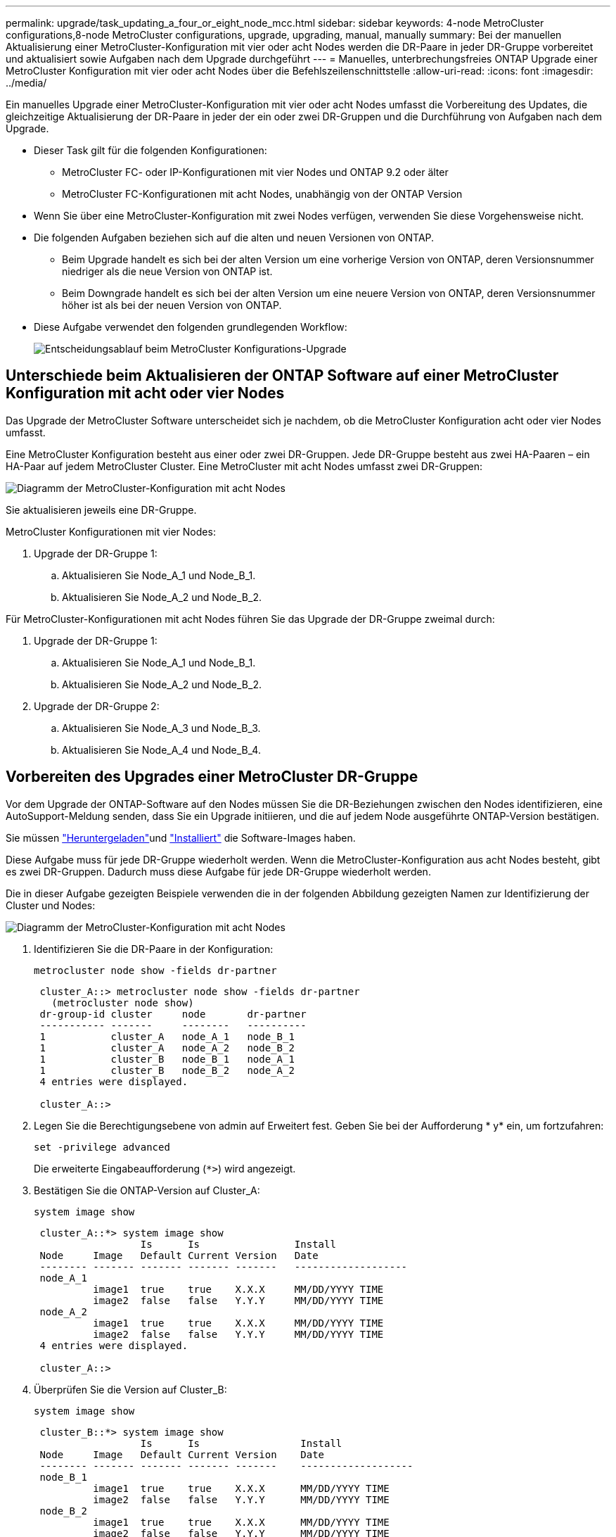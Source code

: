 ---
permalink: upgrade/task_updating_a_four_or_eight_node_mcc.html 
sidebar: sidebar 
keywords: 4-node MetroCluster configurations,8-node MetroCluster configurations, upgrade, upgrading, manual, manually 
summary: Bei der manuellen Aktualisierung einer MetroCluster-Konfiguration mit vier oder acht Nodes werden die DR-Paare in jeder DR-Gruppe vorbereitet und aktualisiert sowie Aufgaben nach dem Upgrade durchgeführt 
---
= Manuelles, unterbrechungsfreies ONTAP Upgrade einer MetroCluster Konfiguration mit vier oder acht Nodes über die Befehlszeilenschnittstelle
:allow-uri-read: 
:icons: font
:imagesdir: ../media/


[role="lead"]
Ein manuelles Upgrade einer MetroCluster-Konfiguration mit vier oder acht Nodes umfasst die Vorbereitung des Updates, die gleichzeitige Aktualisierung der DR-Paare in jeder der ein oder zwei DR-Gruppen und die Durchführung von Aufgaben nach dem Upgrade.

* Dieser Task gilt für die folgenden Konfigurationen:
+
** MetroCluster FC- oder IP-Konfigurationen mit vier Nodes und ONTAP 9.2 oder älter
** MetroCluster FC-Konfigurationen mit acht Nodes, unabhängig von der ONTAP Version


* Wenn Sie über eine MetroCluster-Konfiguration mit zwei Nodes verfügen, verwenden Sie diese Vorgehensweise nicht.
* Die folgenden Aufgaben beziehen sich auf die alten und neuen Versionen von ONTAP.
+
** Beim Upgrade handelt es sich bei der alten Version um eine vorherige Version von ONTAP, deren Versionsnummer niedriger als die neue Version von ONTAP ist.
** Beim Downgrade handelt es sich bei der alten Version um eine neuere Version von ONTAP, deren Versionsnummer höher ist als bei der neuen Version von ONTAP.


* Diese Aufgabe verwendet den folgenden grundlegenden Workflow:
+
image:workflow_mcc_lockstep_upgrade.gif["Entscheidungsablauf beim MetroCluster Konfigurations-Upgrade"]





== Unterschiede beim Aktualisieren der ONTAP Software auf einer MetroCluster Konfiguration mit acht oder vier Nodes

Das Upgrade der MetroCluster Software unterscheidet sich je nachdem, ob die MetroCluster Konfiguration acht oder vier Nodes umfasst.

Eine MetroCluster Konfiguration besteht aus einer oder zwei DR-Gruppen. Jede DR-Gruppe besteht aus zwei HA-Paaren – ein HA-Paar auf jedem MetroCluster Cluster. Eine MetroCluster mit acht Nodes umfasst zwei DR-Gruppen:

image:mcc_dr_groups_8_node.gif["Diagramm der MetroCluster-Konfiguration mit acht Nodes"]

Sie aktualisieren jeweils eine DR-Gruppe.

.MetroCluster Konfigurationen mit vier Nodes:
. Upgrade der DR-Gruppe 1:
+
.. Aktualisieren Sie Node_A_1 und Node_B_1.
.. Aktualisieren Sie Node_A_2 und Node_B_2.




.Für MetroCluster-Konfigurationen mit acht Nodes führen Sie das Upgrade der DR-Gruppe zweimal durch:
. Upgrade der DR-Gruppe 1:
+
.. Aktualisieren Sie Node_A_1 und Node_B_1.
.. Aktualisieren Sie Node_A_2 und Node_B_2.


. Upgrade der DR-Gruppe 2:
+
.. Aktualisieren Sie Node_A_3 und Node_B_3.
.. Aktualisieren Sie Node_A_4 und Node_B_4.






== Vorbereiten des Upgrades einer MetroCluster DR-Gruppe

Vor dem Upgrade der ONTAP-Software auf den Nodes müssen Sie die DR-Beziehungen zwischen den Nodes identifizieren, eine AutoSupport-Meldung senden, dass Sie ein Upgrade initiieren, und die auf jedem Node ausgeführte ONTAP-Version bestätigen.

Sie müssen link:download-software-image.html["Heruntergeladen"]und link:install-software-manual-upgrade.html["Installiert"] die Software-Images haben.

Diese Aufgabe muss für jede DR-Gruppe wiederholt werden. Wenn die MetroCluster-Konfiguration aus acht Nodes besteht, gibt es zwei DR-Gruppen. Dadurch muss diese Aufgabe für jede DR-Gruppe wiederholt werden.

Die in dieser Aufgabe gezeigten Beispiele verwenden die in der folgenden Abbildung gezeigten Namen zur Identifizierung der Cluster und Nodes:

image:mcc_dr_groups_8_node.gif["Diagramm der MetroCluster-Konfiguration mit acht Nodes"]

. Identifizieren Sie die DR-Paare in der Konfiguration:
+
[source, cli]
----
metrocluster node show -fields dr-partner
----
+
[listing]
----
 cluster_A::> metrocluster node show -fields dr-partner
   (metrocluster node show)
 dr-group-id cluster     node       dr-partner
 ----------- -------     --------   ----------
 1           cluster_A   node_A_1   node_B_1
 1           cluster_A   node_A_2   node_B_2
 1           cluster_B   node_B_1   node_A_1
 1           cluster_B   node_B_2   node_A_2
 4 entries were displayed.

 cluster_A::>
----
. Legen Sie die Berechtigungsebene von admin auf Erweitert fest. Geben Sie bei der Aufforderung * y* ein, um fortzufahren:
+
[source, cli]
----
set -privilege advanced
----
+
Die erweiterte Eingabeaufforderung (`*>`) wird angezeigt.

. Bestätigen Sie die ONTAP-Version auf Cluster_A:
+
[source, cli]
----
system image show
----
+
[listing]
----
 cluster_A::*> system image show
                  Is      Is                Install
 Node     Image   Default Current Version   Date
 -------- ------- ------- ------- -------   -------------------
 node_A_1
          image1  true    true    X.X.X     MM/DD/YYYY TIME
          image2  false   false   Y.Y.Y     MM/DD/YYYY TIME
 node_A_2
          image1  true    true    X.X.X     MM/DD/YYYY TIME
          image2  false   false   Y.Y.Y     MM/DD/YYYY TIME
 4 entries were displayed.

 cluster_A::>
----
. Überprüfen Sie die Version auf Cluster_B:
+
[source, cli]
----
system image show
----
+
[listing]
----
 cluster_B::*> system image show
                  Is      Is                 Install
 Node     Image   Default Current Version    Date
 -------- ------- ------- ------- -------    -------------------
 node_B_1
          image1  true    true    X.X.X      MM/DD/YYYY TIME
          image2  false   false   Y.Y.Y      MM/DD/YYYY TIME
 node_B_2
          image1  true    true    X.X.X      MM/DD/YYYY TIME
          image2  false   false   Y.Y.Y      MM/DD/YYYY TIME
 4 entries were displayed.

 cluster_B::>
----
. AutoSupport-Benachrichtigung auslösen:
+
[source, cli]
----
autosupport invoke -node * -type all -message "Starting_NDU"
----
+
Diese AutoSupport-Benachrichtigung enthält eine Aufzeichnung des Systemstatus vor dem Upgrade. Es speichert nützliche Informationen zur Fehlerbehebung, wenn ein Problem mit dem Aktualisierungsprozess vorliegt.

+
Wenn Ihr Cluster nicht zum Senden von AutoSupport Meldungen konfiguriert ist, wird eine Kopie der Benachrichtigung lokal gespeichert.

. Legen Sie für jeden Node im ersten Satz das ONTAP Ziel-Image für die Software als Standard-Image fest:
+
[source, cli]
----
system image modify {-node nodename -iscurrent false} -isdefault true
----
+
Dieser Befehl verwendet eine erweiterte Abfrage, um das als alternatives Image installierte Ziel-Software-Image als Standard-Image für den Node zu ändern.

. Vergewissern Sie sich, dass das Ziel-ONTAP-Software-Image auf „Cluster_A“ als Standardabbild festgelegt ist:
+
[source, cli]
----
system image show
----
+
Im folgenden Beispiel ist image2 die neue ONTAP-Version und wird als Standardbild auf jedem der Knoten des ersten Satzes festgelegt:

+
[listing]
----
 cluster_A::*> system image show
                  Is      Is              Install
 Node     Image   Default Current Version Date
 -------- ------- ------- ------- ------- -------------------
 node_A_1
          image1  false   true    X.X.X   MM/DD/YYYY TIME
          image2  true    false   Y.Y.Y   MM/DD/YYYY TIME
 node_A_2
          image1  false   true    X.X.X   MM/DD/YYYY TIME
          image2  true   false   Y.Y.Y   MM/DD/YYYY TIME

 2 entries were displayed.
----
+
.. Vergewissern Sie sich, dass das Ziel-ONTAP-Software-Image auf „Cluster_B:
+
[source, cli]
----
system image show
----
+
Das folgende Beispiel zeigt, dass die Zielversion auf jedem der Nodes im ersten Satz als Standardbild festgelegt ist:

+
[listing]
----
 cluster_B::*> system image show
                  Is      Is              Install
 Node     Image   Default Current Version Date
 -------- ------- ------- ------- ------- -------------------
 node_A_1
          image1  false   true    X.X.X   MM/DD/YYYY TIME
          image2  true    false   Y.Y.Y   MM/YY/YYYY TIME
 node_A_2
          image1  false   true    X.X.X   MM/DD/YYYY TIME
          image2  true    false   Y.Y.Y   MM/DD/YYYY TIME

 2 entries were displayed.
----


. Ermitteln Sie, ob die zu aktualisierenden Nodes derzeit zwei Clients für jeden Node bereitstellen:
+
[source, cli]
----
system node run -node target-node -command uptime
----
+
Der Befehl Uptime zeigt die Gesamtzahl der Vorgänge an, die der Node seit dem letzten Booten des Node für NFS-, CIFS-, FC- und iSCSI-Clients durchgeführt hat. Für jedes Protokoll muss der Befehl zweimal ausgeführt werden, um festzustellen, ob die Anzahl der Vorgänge zunimmt. Wenn der Node hinzugefügt wird, bietet er derzeit Clients für dieses Protokoll. Wenn sie nicht erhöht werden, stellt der Node derzeit keine Clients für dieses Protokoll bereit.

+

NOTE: Notieren Sie sich jedes Protokoll, bei dem der Client-Betrieb zunimmt, damit Sie nach dem Upgrade des Node überprüfen können, ob der Client-Datenverkehr wieder aufgenommen wurde.

+
Dieses Beispiel zeigt einen Node mit NFS-, CIFS-, FC- und iSCSI-Vorgängen. Der Node bietet jedoch derzeit nur NFS- und iSCSI-Clients.

+
[listing]
----
 cluster_x::> system node run -node node0 -command uptime
   2:58pm up  7 days, 19:16 800000260 NFS ops, 1017333 CIFS ops, 0 HTTP ops, 40395 FCP ops, 32810 iSCSI ops

 cluster_x::> system node run -node node0 -command uptime
   2:58pm up  7 days, 19:17 800001573 NFS ops, 1017333 CIFS ops, 0 HTTP ops, 40395 FCP ops, 32815 iSCSI ops
----




== Aktualisieren des ersten DR-Paars in einer MetroCluster DR-Gruppe

Es müssen Takeover und Giveback der Knoten auf der richtigen Reihenfolge durchgeführt werden, um die neue Version von ONTAP die aktuelle Version des Knotens zu machen.

Auf allen Nodes muss die alte Version von ONTAP ausgeführt werden.

In dieser Aufgabe werden Node_A_1 und Node_B_1 aktualisiert.

Wenn Sie die ONTAP-Software in der ersten DR-Gruppe aktualisiert haben und jetzt die zweite DR-Gruppe in einer MetroCluster-Konfiguration mit acht Knoten aktualisieren, aktualisieren Sie in dieser Aufgabe Node_A_3 und Node_B_3.

. Wenn die MetroCluster Tiebreaker Software aktiviert ist, ist sie deaktiviert.
. Deaktivieren Sie für jeden Node im HA-Paar das automatische Giveback:
+
[source, cli]
----
storage failover modify -node target-node -auto-giveback false
----
+
Dieser Befehl muss für jeden Node im HA-Paar wiederholt werden.

. Überprüfen Sie, ob die automatische Rückübertragung deaktiviert ist:
+
[source, cli]
----
storage failover show -fields auto-giveback
----
+
Das folgende Beispiel zeigt, dass das automatische Giveback auf beiden Knoten deaktiviert wurde:

+
[listing]
----
 cluster_x::> storage failover show -fields auto-giveback
 node     auto-giveback
 -------- -------------
 node_x_1 false
 node_x_2 false
 2 entries were displayed.
----
. Stellen Sie sicher, dass der I/O für jeden Controller ~50 % nicht überschreitet und die CPU-Auslastung pro Controller ~50 % nicht überschreitet.
. Initiieren einer Übernahme des Ziel-Nodes auf Cluster_A:
+
Geben Sie nicht den Parameter -Option sofortige an, da für die Nodes, die übernommen werden, ein normaler Takeover erforderlich ist, um auf das neue Software-Image zu booten.

+
.. Übernehmen Sie den DR-Partner auf Cluster_A (Node_A_1):
+
[source, cli]
----
storage failover takeover -ofnode node_A_1
----
+
Der Knoten startet bis zum Status „Warten auf Giveback“.

+

NOTE: Wenn AutoSupport aktiviert ist, wird eine AutoSupport Meldung gesendet, die angibt, dass die Nodes nicht über ein Cluster-Quorum verfügen. Sie können diese Benachrichtigung ignorieren und mit dem Upgrade fortfahren.

.. Vergewissern Sie sich, dass die Übernahme erfolgreich ist:
+
[source, cli]
----
storage failover show
----
+
Das folgende Beispiel zeigt, dass die Übernahme erfolgreich ist. Node_A_1 befindet sich im Status „wartet auf Giveback“ und Node_A_2 befindet sich im Status „wird übernommen“.

+
[listing]
----
 cluster1::> storage failover show
                               Takeover
 Node           Partner        Possible State Description
 -------------- -------------- -------- -------------------------------------
 node_A_1       node_A_2       -        Waiting for giveback (HA mailboxes)
 node_A_2       node_A_1       false    In takeover
 2 entries were displayed.
----


. Übernehmen Sie den DR-Partner auf Cluster_B (Node_B_1):
+
Geben Sie nicht den Parameter -Option sofortige an, da für die Nodes, die übernommen werden, ein normaler Takeover erforderlich ist, um auf das neue Software-Image zu booten.

+
.. Übernehmen Node_B_1:
+
[source, cli]
----
storage failover takeover -ofnode node_B_1
----
+
Der Knoten startet bis zum Status „Warten auf Giveback“.

+

NOTE: Wenn AutoSupport aktiviert ist, wird eine AutoSupport Meldung gesendet, die angibt, dass die Nodes nicht über ein Cluster-Quorum verfügen. Sie können diese Benachrichtigung ignorieren und mit dem Upgrade fortfahren.

.. Vergewissern Sie sich, dass die Übernahme erfolgreich ist:
+
[source, cli]
----
storage failover show
----
+
Das folgende Beispiel zeigt, dass die Übernahme erfolgreich ist. Node_B_1 befindet sich im Status „wartet auf Giveback“ und Node_B_2 befindet sich im Status „wird übernommen“.

+
[listing]
----
 cluster1::> storage failover show
                               Takeover
 Node           Partner        Possible State Description
 -------------- -------------- -------- -------------------------------------
 node_B_1       node_B_2       -        Waiting for giveback (HA mailboxes)
 node_B_2       node_B_1       false    In takeover
 2 entries were displayed.
----


. Warten Sie mindestens acht Minuten, um die folgenden Bedingungen sicherzustellen:
+
** Das Client-Multipathing (falls bereitgestellt) wird stabilisiert.
** Clients werden nach der Pause des I/O, die während der Übernahme stattfindet, wiederhergestellt.
+
Die Recovery-Zeit ist Client-spezifisch und kann je nach Eigenschaften der Client-Applikationen länger als acht Minuten dauern.



. Die Aggregate werden an die Ziel-Nodes zurückgegeben:
+
Nach einem Upgrade von MetroCluster IP-Konfigurationen auf ONTAP 9.5 oder höher befinden sich die Aggregate kurze Zeit lang im beeinträchtigten Zustand, bevor sie neu synchronisiert werden und zum gespiegelten Status zurückkehren.

+
.. Geben Sie die Aggregate dem DR-Partner in Cluster_A zurück:
+
[source, cli]
----
storage failover giveback -ofnode node_A_1
----
.. Geben Sie die Aggregate dem DR-Partner in Cluster_B zurück:
+
[source, cli]
----
storage failover giveback -ofnode node_B_1
----
+
Der Giveback-Vorgang gibt zuerst das Root-Aggregat an den Knoten zurück und liefert dann, nachdem der Knoten vollständig gebootet wurde, die nicht-Root-Aggregate zurück.



. Überprüfen Sie, ob alle Aggregate zurückgegeben wurden, indem Sie den folgenden Befehl für beide Cluster eingeben:
+
[source, cli]
----
storage failover show-giveback
----
+
Wenn das Feld „GiveBack Status“ angibt, dass keine Aggregate zurückgegeben werden müssen, wurden alle Aggregate zurückgegeben. Wenn ein Giveback vetoed ist, zeigt der Befehl den Status des Giveback an und welches Subsystem das Giveback vetoed hat.

. Wenn keine Aggregate zurückgegeben wurden, führen Sie folgende Schritte aus:
+
.. Überprüfen Sie die Veto-Problemumgehung, um festzustellen, ob Sie die Bedingung „`vebis`“ beheben oder das Veto außer Kraft setzen möchten.
.. Falls erforderlich, beheben Sie die in der Fehlermeldung beschriebene Bedingung „`veto`“, um sicherzustellen, dass alle identifizierten Operationen ordnungsgemäß beendet werden.
.. Geben Sie den Befehl für das Storage Failover Giveback ein.
+
Wenn Sie sich entschieden haben, die Bedingung „`vebis`“ zu überschreiben, setzen Sie den Parameter -override-Vetoes auf „true“.



. Warten Sie mindestens acht Minuten, um die folgenden Bedingungen sicherzustellen:
+
** Das Client-Multipathing (falls bereitgestellt) wird stabilisiert.
** Clients werden nach der Pause des I/O, die während der Rückgabe stattfindet, wiederhergestellt.
+
Die Recovery-Zeit ist Client-spezifisch und kann je nach Eigenschaften der Client-Applikationen länger als acht Minuten dauern.



. Legen Sie die Berechtigungsebene von admin auf Erweitert fest. Geben Sie bei der Aufforderung * y* ein, um fortzufahren:
+
[source, cli]
----
set -privilege advanced
----
+
Die erweiterte Eingabeaufforderung (`*>`) wird angezeigt.

. Überprüfen der Version auf Cluster_A:
+
[source, cli]
----
system image show
----
+
Das folgende Beispiel zeigt, dass System image2 die Standard- und aktuelle Version auf Node_A_1 sein sollte:

+
[listing]
----
 cluster_A::*> system image show
                  Is      Is               Install
 Node     Image   Default Current Version  Date
 -------- ------- ------- ------- -------- -------------------
 node_A_1
          image1  false   false    X.X.X   MM/DD/YYYY TIME
          image2  true    true     Y.Y.Y   MM/DD/YYYY TIME
 node_A_2
          image1  false   true     X.X.X   MM/DD/YYYY TIME
          image2  true    false    Y.Y.Y   MM/DD/YYYY TIME
 4 entries were displayed.

 cluster_A::>
----
. Überprüfen Sie die Version auf Cluster_B:
+
[source, cli]
----
system image show
----
+
Das folgende Beispiel zeigt, dass System image2 (ONTAP 9.0.0) die Standard- und aktuelle Version auf Node_A_1 ist:

+
[listing]
----
 cluster_A::*> system image show
                  Is      Is               Install
 Node     Image   Default Current Version  Date
 -------- ------- ------- ------- -------- -------------------
 node_B_1
          image1  false   false    X.X.X   MM/DD/YYYY TIME
          image2  true    true     Y.Y.Y   MM/DD/YYYY TIME
 node_B_2
          image1  false   true     X.X.X   MM/DD/YYYY TIME
          image2  true    false    Y.Y.Y   MM/DD/YYYY TIME
 4 entries were displayed.

 cluster_A::>
----




== Aktualisieren des zweiten DR-Paars in einer MetroCluster DR-Gruppe

Es muss ein Takeover und Giveback für den Knoten in der korrekten Reihenfolge durchgeführt werden, damit die neue Version von ONTAP die aktuelle Version des Knotens ist.

Sie sollten das erste DR-Paar (Node_A_1 und Node_B_1) aktualisiert haben.

In dieser Aufgabe werden Node_A_2 und Node_B_2 aktualisiert.

Wenn Sie die ONTAP-Software in der ersten DR-Gruppe aktualisiert haben und jetzt die zweite DR-Gruppe in einer MetroCluster-Konfiguration mit acht Knoten aktualisieren, aktualisieren Sie in dieser Aufgabe Node_A_4 und Node_B_4.

. Migrieren Sie alle Daten-LIFs vom Node weg:
+
[source, cli]
----
network interface migrate-all -node nodenameA
----
. Initiieren einer Übernahme des Ziel-Nodes auf Cluster_A:
+
Geben Sie nicht den Parameter -Option sofortige an, da für die Nodes, die übernommen werden, ein normaler Takeover erforderlich ist, um auf das neue Software-Image zu booten.

+
.. Übernehmen Sie den DR-Partner unter Cluster_A:
+
[source, cli]
----
storage failover takeover -ofnode node_A_2 -option allow-version-mismatch
----
+

NOTE: Die `allow-version-mismatch` Option ist nicht erforderlich für Upgrades von ONTAP 9.0 auf ONTAP 9.1 oder für Patch-Upgrades.

+
Der Knoten startet bis zum Status „Warten auf Giveback“.

+
Wenn AutoSupport aktiviert ist, wird eine AutoSupport Meldung gesendet, die angibt, dass die Nodes nicht über ein Cluster-Quorum verfügen. Sie können diese Benachrichtigung ignorieren und mit dem Upgrade fortfahren.

.. Vergewissern Sie sich, dass die Übernahme erfolgreich ist:
+
[source, cli]
----
storage failover show
----
+
Das folgende Beispiel zeigt, dass die Übernahme erfolgreich ist. Node_A_2 befindet sich im Status „wartet auf Giveback“ und Node_A_1 befindet sich im Status „wird übernommen“.

+
[listing]
----
cluster1::> storage failover show
                              Takeover
Node           Partner        Possible State Description
-------------- -------------- -------- -------------------------------------
node_A_1       node_A_2       false    In takeover
node_A_2       node_A_1       -        Waiting for giveback (HA mailboxes)
2 entries were displayed.
----


. Initiieren einer Übernahme des Ziel-Nodes auf Cluster_B:
+
Geben Sie nicht den Parameter -Option sofortige an, da für die Nodes, die übernommen werden, ein normaler Takeover erforderlich ist, um auf das neue Software-Image zu booten.

+
.. Übernehmen Sie den DR-Partner auf Cluster_B (Node_B_2):
+
[cols="2*"]
|===
| Ihr Upgrade von... | Diesen Befehl eingeben... 


 a| 
ONTAP 9.2 oder ONTAP 9.1
 a| 
[source, cli]
----
storage failover takeover -ofnode node_B_2
----


 a| 
ONTAP 9.0 oder Data ONTAP 8.3.x
 a| 
[source, cli]
----
storage failover takeover -ofnode node_B_2 -option allow-version-mismatch
----

NOTE: Die `allow-version-mismatch` Option ist nicht erforderlich für Upgrades von ONTAP 9.0 auf ONTAP 9.1 oder für Patch-Upgrades.

|===
+
Der Knoten startet bis zum Status „Warten auf Giveback“.

+

NOTE: Wenn AutoSupport aktiviert ist, wird eine AutoSupport Meldung gesendet, die angibt, dass die Nodes nicht über das Cluster-Quorum verfügen. Sie können diese Benachrichtigung ohne Bedenken ignorieren und mit dem Upgrade fortfahren.

.. Vergewissern Sie sich, dass die Übernahme erfolgreich ist:
+
[source, cli]
----
storage failover show
----
+
Das folgende Beispiel zeigt, dass die Übernahme erfolgreich ist. Node_B_2 befindet sich im Status „wartet auf Giveback“ und Node_B_1 befindet sich im Status „wird übernommen“.

+
[listing]
----
cluster1::> storage failover show
                              Takeover
Node           Partner        Possible State Description
-------------- -------------- -------- -------------------------------------
node_B_1       node_B_2       false    In takeover
node_B_2       node_B_1       -        Waiting for giveback (HA mailboxes)
2 entries were displayed.
----


. Warten Sie mindestens acht Minuten, um die folgenden Bedingungen sicherzustellen:
+
** Das Client-Multipathing (falls bereitgestellt) wird stabilisiert.
** Clients werden nach der Pause des I/O, die während der Übernahme stattfindet, wiederhergestellt.
+
Die Recovery-Zeit ist Client-spezifisch und kann je nach Eigenschaften der Client-Applikationen länger als acht Minuten dauern.



. Die Aggregate werden an die Ziel-Nodes zurückgegeben:
+
Nach einem Upgrade von MetroCluster IP-Konfigurationen auf ONTAP 9.5 befinden sich die Aggregate kurze Zeit lang im beeinträchtigten Zustand, bevor sie neu synchronisiert werden und zum gespiegelten Zustand zurückkehren.

+
.. Geben Sie die Aggregate dem DR-Partner in Cluster_A zurück:
+
[source, cli]
----
storage failover giveback -ofnode node_A_2
----
.. Geben Sie die Aggregate dem DR-Partner in Cluster_B zurück:
+
[source, cli]
----
storage failover giveback -ofnode node_B_2
----
+
Der Giveback-Vorgang gibt zuerst das Root-Aggregat an den Knoten zurück und liefert dann, nachdem der Knoten vollständig gebootet wurde, die nicht-Root-Aggregate zurück.



. Überprüfen Sie, ob alle Aggregate zurückgegeben wurden, indem Sie den folgenden Befehl für beide Cluster eingeben:
+
[source, cli]
----
storage failover show-giveback
----
+
Wenn das Feld „GiveBack Status“ angibt, dass keine Aggregate zurückgegeben werden müssen, wurden alle Aggregate zurückgegeben. Wenn ein Giveback vetoed ist, zeigt der Befehl den Status des Giveback an und welches Subsystem das Giveback vetoed hat.

. Wenn keine Aggregate zurückgegeben wurden, führen Sie folgende Schritte aus:
+
.. Überprüfen Sie die Veto-Problemumgehung, um festzustellen, ob Sie die Bedingung „`vebis`“ beheben oder das Veto außer Kraft setzen möchten.
.. Falls erforderlich, beheben Sie die in der Fehlermeldung beschriebene Bedingung „`veto`“, um sicherzustellen, dass alle identifizierten Operationen ordnungsgemäß beendet werden.
.. Geben Sie den Befehl für das Storage Failover Giveback ein.
+
Wenn Sie sich entschieden haben, die Bedingung „`vebis`“ zu überschreiben, setzen Sie den Parameter -override-Vetoes auf „true“.



. Warten Sie mindestens acht Minuten, um die folgenden Bedingungen sicherzustellen:
+
** Das Client-Multipathing (falls bereitgestellt) wird stabilisiert.
** Clients werden nach der Pause des I/O, die während der Rückgabe stattfindet, wiederhergestellt.
+
Die Recovery-Zeit ist Client-spezifisch und kann je nach Eigenschaften der Client-Applikationen länger als acht Minuten dauern.



. Legen Sie die Berechtigungsebene von admin auf Erweitert fest. Geben Sie bei der Aufforderung * y* ein, um fortzufahren:
+
[source, cli]
----
set -privilege advanced
----
+
Die erweiterte Eingabeaufforderung (`*>`) wird angezeigt.

. Überprüfen der Version auf Cluster_A:
+
[source, cli]
----
system image show
----
+
Das folgende Beispiel zeigt, dass System image2 (Ziel-ONTAP-Image) die Standard- und aktuelle Version auf Node_A_2 ist:

+
[listing]
----
cluster_B::*> system image show
                 Is      Is                 Install
Node     Image   Default Current Version    Date
-------- ------- ------- ------- ---------- -------------------
node_A_1
         image1  false   false    X.X.X     MM/DD/YYYY TIME
         image2  true    true     Y.Y.Y     MM/DD/YYYY TIME
node_A_2
         image1  false   false    X.X.X     MM/DD/YYYY TIME
         image2  true    true     Y.Y.Y     MM/DD/YYYY TIME
4 entries were displayed.

cluster_A::>
----
. Überprüfen Sie die Version auf Cluster_B:
+
[source, cli]
----
system image show
----
+
Das folgende Beispiel zeigt, dass System image2 (Ziel-ONTAP-Image) die Standard- und aktuelle Version auf Node_B_2 ist:

+
[listing]
----
cluster_B::*> system image show
                 Is      Is                 Install
Node     Image   Default Current Version    Date
-------- ------- ------- ------- ---------- -------------------
node_B_1
         image1  false   false    X.X.X     MM/DD/YYYY TIME
         image2  true    true     Y.Y.Y     MM/DD/YYYY TIME
node_B_2
         image1  false   false    X.X.X     MM/DD/YYYY TIME
         image2  true    true     Y.Y.Y     MM/DD/YYYY TIME
4 entries were displayed.

cluster_A::>
----
. Aktivieren Sie für jeden Node im HA-Paar das automatische Giveback:
+
[source, cli]
----
storage failover modify -node target-node -auto-giveback true
----
+
Dieser Befehl muss für jeden Node im HA-Paar wiederholt werden.

. Überprüfen Sie, ob das automatische Giveback aktiviert ist:
+
[source, cli]
----
storage failover show -fields auto-giveback
----
+
Das folgende Beispiel zeigt, dass das automatische Giveback auf beiden Knoten aktiviert wurde:

+
[listing]
----
cluster_x::> storage failover show -fields auto-giveback
node     auto-giveback
-------- -------------
node_x_1 true
node_x_2 true
2 entries were displayed.
----

